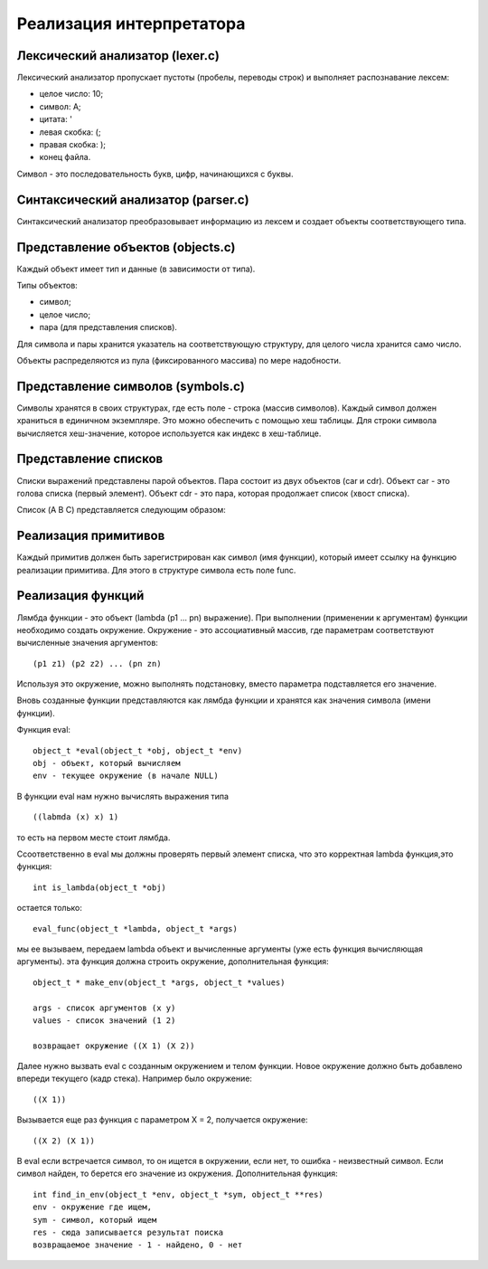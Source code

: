 Реализация интерпретатора
=========================

Лексический анализатор (lexer.c)
--------------------------------

Лексический анализатор пропускает пустоты (пробелы, переводы строк) и выполняет распознавание лексем:

* целое число: 10;
* символ: A;
* цитата: '
* левая скобка: (;
* правая скобка: );
* конец файла.

Символ - это последовательность букв, цифр, начинающихся с буквы.

Синтаксический анализатор (parser.c)
------------------------------------

Синтаксический анализатор преобразовывает информацию из лексем и создает объекты соответствующего типа.

Представление объектов (objects.c)
----------------------------------

Каждый объект имеет тип и данные (в зависимости от типа).

Типы объектов:

* символ;
* целое число;
* пара (для представления списков).

Для символа и пары хранится указатель на соответствующую структуру, для целого числа хранится само число.

Объекты распределяются из пула (фиксированного массива) по мере надобности.

Представление символов (symbols.c)
----------------------------------

Символы хранятся в своих структурах, где есть поле - строка (массив символов). Каждый символ должен храниться в единичном экземпляре. Это можно обеспечить с помощью хеш таблицы. Для строки символа вычисляется хеш-значение, которое используется как индекс в хеш-таблице.

Представление списков
---------------------

Списки выражений представлены парой объектов. Пара состоит из двух объектов (car и cdr). Объект car - это голова списка (первый элемент). Объект cdr - это пара, которая продолжает список (хвост списка).

Список (A B C) представляется следующим образом:

.. image:: img/list.jpg

Реализация примитивов
---------------------

Каждый примитив должен быть зарегистрирован как символ (имя функции), который имеет ссылку на функцию реализации примитива. Для этого в структуре символа есть поле func.

Реализация функций
------------------

Лямбда функции - это объект (lambda (p1 ... pn) выражение). При выполнении (применении к аргументам) функции необходимо создать окружение. Окружение - это ассоциативный массив, где параметрам соответствуют вычисленные значения аргументов:
::
   
   (p1 z1) (p2 z2) ... (pn zn)

Используя это окружение, можно выполнять подстановку, вместо параметра подставляется его значение.

Вновь созданные функции представляются как лямбда функции и хранятся как значения символа (имени функции).

Функция eval:
::

   object_t *eval(object_t *obj, object_t *env)
   obj - объект, который вычисляем
   env - текущее окружение (в начале NULL)

В функции eval нам нужно вычислять выражения типа
::
   
   ((labmda (x) x) 1)
то есть на первом месте стоит лямбда.

Cсоответственно в eval мы должны проверять первый элемент списка, что это корректная lambda функция,это функция:
::

   int is_lambda(object_t *obj)
   
остается только:
::
   
   eval_func(object_t *lambda, object_t *args)
   
мы ее вызываем, передаем lambda объект и вычисленные аргументы (уже есть функция вычисляющая аргументы).
эта функция должна строить окружение, дополнительная функция:
::

   object_t * make_env(object_t *args, object_t *values)
   
   args - список аргументов (x y)
   values - список значений (1 2)
   
   возвращает окружение ((X 1) (X 2))
   
Далее нужно вызвать eval с созданным окружением и телом функции. Новое окружение должно быть добавлено впереди текущего (кадр стека). Например было окружение:
::

   ((X 1))

Вызывается еще раз функция с параметром X = 2, получается окружение:
::

   ((X 2) (X 1))

В eval если встречается символ, то он ищется в окружении, если нет, то ошибка - неизвестный символ.
Если символ найден, то берется его значение из окружения.
Дополнительная функция:
::
   
   int find_in_env(object_t *env, object_t *sym, object_t **res)
   env - окружение где ищем,
   sym - символ, который ищем
   res - сюда записывается результат поиска
   возвращаемое значение - 1 - найдено, 0 - нет
